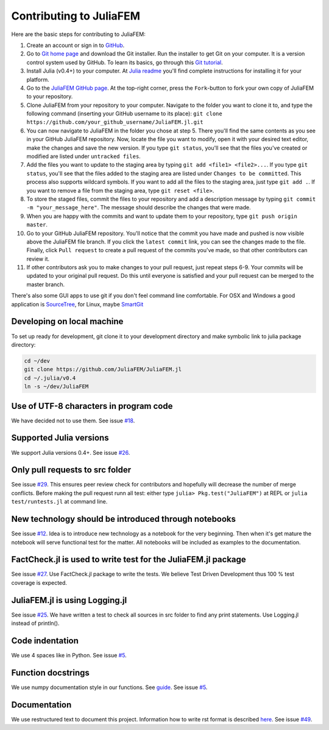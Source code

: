 ========================
Contributing to JuliaFEM
========================

Here are the basic steps for contributing to JuliaFEM:

1) Create an account or sign in to `GitHub <https://github.com/>`_.

2) Go to `Git home page <http://git-scm.com/>`_ and download the Git installer. Run the installer to get Git on your computer. It is a version control system used by GitHub. To learn its basics, go through this `Git tutorial <https://try.github.io/levels/1/challenges/1>`_.

3) Install Julia (v0.4+) to your computer. At `Julia readme <https://github.com/JuliaLang/julia/blob/master/README.md>`_ you'll find complete instructions for installing it for your platform.

4) Go to the `JuliaFEM GitHub page <https://github.com/JuliaFEM/JuliaFEM.jl>`_. At the top-right corner, press the ``Fork``-button to fork your own copy of JuliaFEM to your repository.

5) Clone JuliaFEM from your repository to your computer. Navigate to the folder you want to clone it to, and type the following command (inserting your GitHub username to its place): ``git clone https://github.com/your_github_username/JuliaFEM.jl.git``

6) You can now navigate to JuliaFEM in the folder you chose at step 5. There you'll find the same contents as you see in your GitHub JuliaFEM repository. Now, locate the file you want to modify, open it with your desired text editor, make the changes and save the new version. If you type ``git status``, you'll see that the files you've created or modified are listed under ``untracked files``.

7) Add the files you want to update to the staging area by typing ``git add <file1> <file2>...``. If you type ``git status``, you'll see that the files added to the staging area are listed under ``Changes to be committed``. This process also supports wildcard symbols. If you want to add all the files to the staging area, just type ``git add .``. If you want to remove a file from the staging area, type ``git reset <file>``.

8) To store the staged files, commit the files to your repository and add a description message by typing ``git commit -m "your_message_here"``. The message should describe the changes that were made.

9) When you are happy with the commits and want to update them to your repository, type ``git push origin master``.

10) Go to your GitHub JuliaFEM repository. You'll notice that the commit you have made and pushed is now visible above the JuliaFEM file branch. If you click the ``latest commit`` link, you can see the changes made to the file. Finally, click ``Pull request`` to create a pull request of the commits you've made, so that other contributors can review it.

11) If other contributors ask you to make changes to your pull request, just repeat steps 6-9. Your commits will be updated to your original pull request. Do this until everyone is satisfied and your pull request can be merged to the master branch.

There's also some GUI apps to use git if you don't feel command line comfortable. For OSX and Windows a good application is `SourceTree <https://www.sourcetreeapp.com>`_, for Linux, maybe `SmartGit <http://www.syntevo.com/smartgit/>`_

Developing on local machine
---------------------------

To set up ready for development, git clone it to your development directory and make symbolic link to julia package directory:

.. code-block:: bash

   cd ~/dev
   git clone https://github.com/JuliaFEM/JuliaFEM.jl
   cd ~/.julia/v0.4
   ln -s ~/dev/JuliaFEM


Use of UTF-8 characters in program code
---------------------------------------
We have decided not to use them. See issue `#18 <https://github.com/JuliaFEM/JuliaFEM.jl/issues/18>`_.

Supported Julia versions
------------------------
We support Julia versions 0.4+. See issue `#26 <https://github.com/JuliaFEM/JuliaFEM.jl/issues/26>`_.

Only pull requests to src folder
--------------------------------
See issue `#29 <https://github.com/JuliaFEM/JuliaFEM.jl/issues/29>`_. This ensures peer review check for contributors and hopefully will decrease the number of merge conflicts. Before making the pull request runn all test: either type ``julia> Pkg.test("JuliaFEM")`` at REPL or ``julia test/runtests.jl`` at command line. 

New technology should be introduced through notebooks
-----------------------------------------------------
See issue `#12 <https://github.com/JuliaFEM/JuliaFEM.jl/issues/12>`_. Idea is to introduce new technology as a notebook for the very beginning. Then when it's get mature the notebook will serve functional test for the matter. All notebooks will be included as examples to the documentation. 

FactCheck.jl is used to write test for the JuliaFEM.jl package
--------------------------------------------------------------
See issue `#27 <https://github.com/JuliaFEM/JuliaFEM.jl/issues/27>`_. Use FactCheck.jl package to write the tests. We believe Test Driven Development thus 100 % test coverage is expected. 

JuliaFEM.jl is using Logging.jl
-------------------------------
See issue `#25 <https://github.com/JuliaFEM/JuliaFEM.jl/issues/25>`_. We have written a test to check all sources in src folder to find any print statements. Use Logging.jl instead of println().

Code indentation
----------------
We use 4 spaces like in Python. See issue `#5 <https://github.com/JuliaFEM/JuliaFEM.jl/issues/5>`_.

Function docstrings
-------------------
We use numpy documentation style in our functions. See `guide <https://github.com/numpy/numpy/blob/master/doc/HOWTO_DOCUMENT.rst.txt>`_. See issue `#5 <https://github.com/JuliaFEM/JuliaFEM.jl/issues/5>`_.

Documentation
-------------
We use restructured text to document this project. Information how to write rst format is described `here <http://sphinx-doc.org/rest.html>`_. See issue `#49 <https://github.com/JuliaFEM/JuliaFEM.jl/issues/49>`_.
